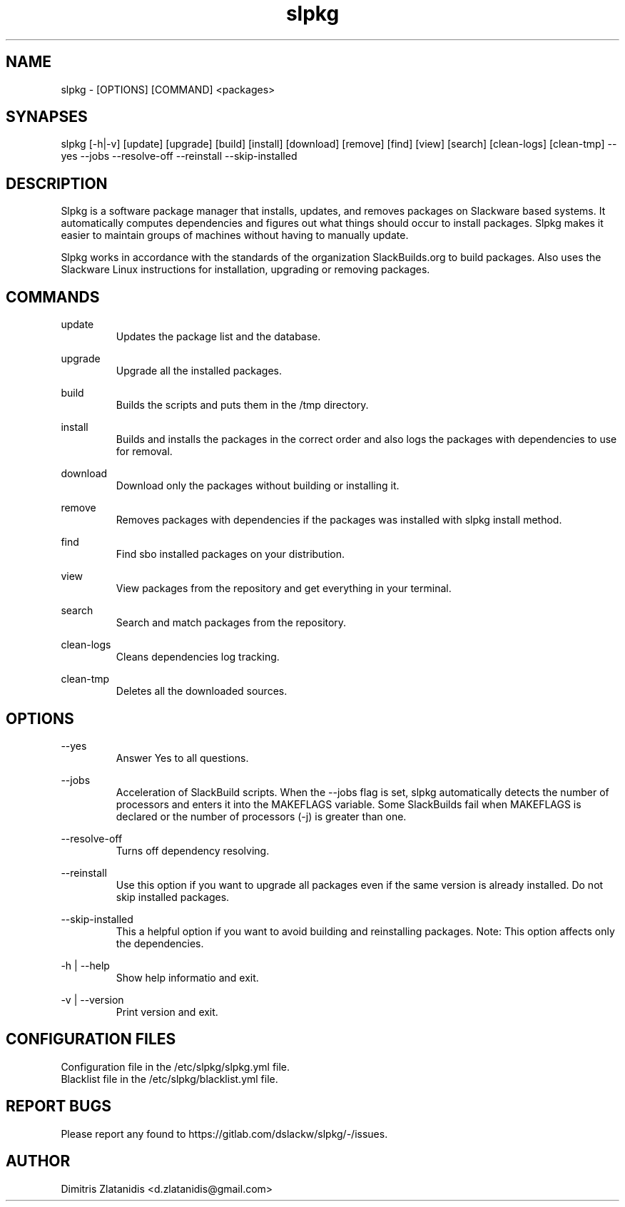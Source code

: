 .TH slpkg 1 "Orestiada, Greece" "slpkg 4.2.0" dslackw
.SH NAME
.P
slpkg - [OPTIONS] [COMMAND] <packages>
.SH SYNAPSES
.P
slpkg [-h|-v] [update] [upgrade] [build] [install] [download] [remove] [find] [view] [search] [clean-logs] [clean-tmp] --yes --jobs --resolve-off --reinstall --skip-installed
.SH DESCRIPTION
.P
Slpkg is a software package manager that installs, updates, and removes packages on Slackware based systems. It automatically computes dependencies and figures out what things should occur to install packages. Slpkg makes it easier to maintain groups of machines without having to manually update.
.P
Slpkg works in accordance with the standards of the organization SlackBuilds.org to build packages. Also uses the Slackware Linux instructions for installation, upgrading or removing packages.
.SH COMMANDS
.P
update
.RS
Updates the package list and the database.
.RE
.P
upgrade
.RS
Upgrade all the installed packages.
.RE
.P
build
.RS
Builds the scripts and puts them in the /tmp directory.
.RE
.P
install
.RS
Builds and installs the packages in the correct order and also logs the packages with dependencies to use for removal.
.RE
.P
download
.RS
Download only the packages without building or installing it. 
.RE
.P
remove
.RS
Removes packages with dependencies if the packages was installed with slpkg install method.
.RE
.P
find
.RS
Find sbo installed packages on your distribution.
.RE
.P
view
.RS
View packages from the repository and get everything in your terminal.
.RE
.P
search
.RS
Search and match packages from the repository.
.RE
.P
clean-logs
.RS
Cleans dependencies log tracking.
.RE
.P
clean-tmp
.RS
Deletes all the downloaded sources.
.RE
.SH OPTIONS
.P
--yes
.RS
Answer Yes to all questions.
.RE
.P
--jobs
.RS
Acceleration of SlackBuild scripts. When the --jobs flag is set, slpkg automatically detects the number of processors and enters it into the MAKEFLAGS variable. Some SlackBuilds fail when MAKEFLAGS is declared or the number of processors (-j) is greater than one.
.RE
.P
--resolve-off
.RS
Turns off dependency resolving.
.RE
.P
--reinstall
.RS
Use this option if you want to upgrade all packages even if the same version is already installed. Do not skip installed packages.
.RE
.P
--skip-installed
.RS
This a helpful option if you want to avoid building and reinstalling packages.
Note: This option affects only the dependencies.
.RE
.P
-h | --help
.RS
Show help informatio and exit.
.RE
.P
-v | --version
.RS
Print version and exit.
.RE
.SH CONFIGURATION FILES
.P
Configuration file in the /etc/slpkg/slpkg.yml file.
.RE
Blacklist file in the /etc/slpkg/blacklist.yml file.
.SH REPORT BUGS
.P
Please report any found to https://gitlab.com/dslackw/slpkg/-/issues.
.SH AUTHOR
.P
Dimitris Zlatanidis <d.zlatanidis@gmail.com>
